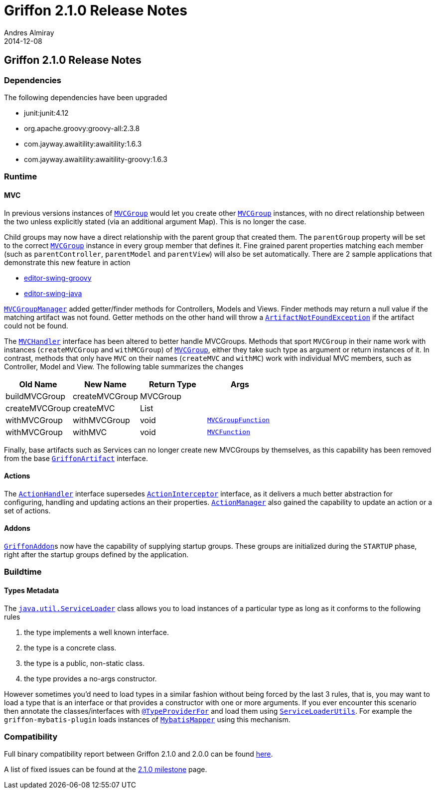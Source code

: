 = Griffon 2.1.0 Release Notes
Andres Almiray
2014-12-08
:jbake-type: post
:jbake-status: published
:category: releasenotes
:idprefix:
:linkattrs:
:path-griffon-core: /guide/2.1.0/api/griffon/core

== Griffon 2.1.0 Release Notes

=== Dependencies

The following dependencies have been upgraded

 * junit:junit:4.12
 * org.apache.groovy:groovy-all:2.3.8
 * com.jayway.awaitility:awaitility:1.6.3
 * com.jayway.awaitility:awaitility-groovy:1.6.3

=== Runtime

==== MVC

In previous versions instances of `link:{path-griffon-core}/mvc/MVCGroup.html[MVCGroup, window="_blank"]` would let you
create other `link:{path-griffon-core}/mvc/MVCGroup.html[MVCGroup, window="_blank"]` instances, with no direct relationship
between the two unless explicitly stated (via an additional argument Map). This is no longer the case.

Child groups may now have a direct relationship with the parent group that created them. The `parentGroup` property will be
set to the correct `link:{path-griffon-core}/mvc/MVCGroup.html[MVCGroup, window="_blank"]` instance in every group member
that defines it. Fine grained parent properties matching each member (such as `parentController`, `parentModel` and
`parentView`) will also be set automatically. There are 2 sample applications that demonstrate this new feature in action

 * link:https://github.com/griffon/griffon/tree/master/samples/editor-swing-groovy[editor-swing-groovy, window="_blank"]
 * link:https://github.com/griffon/griffon/tree/master/samples/editor-swing-java[editor-swing-java, window="_blank"]

`link:{path-griffon-core}/mvc/MVCGroupManager.html[MVCGroupManager, window="_blank"]` added getter/finder methods for
Controllers, Models and Views. Finder methods may return a null value if the matching artifact was not found. Getter
methods on the other hand will throw a `link:/guide/2.1.0/api/griffon/exceptions/ArtifactNotFoundException.html[ArtifactNotFoundException, window="_blank"]`
if the artifact could not be found.

The `link:{path-griffon-core}/mvc/MVCHandler.html[MVCHandler, window="_blank"]` interface has been altered to better handle MVCGroups.
Methods that sport `MVCGroup` in their name work with instances (`createMVCGroup` and `withMCGroup`) of
`link:{path-griffon-core}/mvc/MVCGroup.html[MVCGroup, window="_blank"]`, either they take such type as argument or return
instances of it. In contrast, methods that only have `MVC` on their names (`createMVC` and `withMC`) work with individual
MVC members, such as Controller, Model and View. The following table summarizes the changes

[cols="4*",options="header"]
|===

| Old Name       | New Name       | Return Type | Args

| buildMVCGroup  | createMVCGroup | MVCGroup    |
| createMVCGroup | createMVC      | List        |
| withMVCGroup   | withMVCGroup   | void        | `link:{path-griffon-core}/mvc/MVCGroupFunction.html[MVCGroupFunction, window="_blank"]`
| withMVCGroup   | withMVC        | void        | `link:{path-griffon-core}/mvc/MVCFunction.html[MVCFunction, window="_blank"]`

|===

Finally, base artifacts such as Services can no longer create new MVCGroups by themselves, as this capability has been removed
from the base `link:{path-griffon-core}/artifact/GriffonArtifact.html[GriffonArtifact, window="_blank"]` interface.

==== Actions

The `link:{path-griffon-core}/controller/ActionHandler.html[ActionHandler, window="_blank"]` interface supersedes
`link:{path-griffon-core}/controller/ActionInterceptor.html[ActionInterceptor, window="_blank"]` interface, as it delivers
a much better abstraction for configuring, handling and updating actions an their properties.
`link:{path-griffon-core}/controller/ActionManager.html[ActionManager, window="_blank"]` also gained the capability to
update an action or a set of actions.

==== Addons

``link:{path-griffon-core}/addon/GriffonAddon.html[GriffonAddon, window="_blank"]``s now have the capability of supplying
startup groups. These groups are initialized during the `STARTUP` phase, right after the startup groups defined by the application.

=== Buildtime

==== Types Metadata

The `link:https://docs.oracle.com/javase/7/docs/api/java/util/ServiceLoader.html[java.util.ServiceLoader, window="_blank"]` class
allows you to load instances of a particular type as long as it conforms to the following rules

 . the type implements a well known interface.
 . the type is a concrete class.
 . the type is a public, non-static class.
 . the type provides a no-args constructor.

However sometimes you'd need to load types in a similar fashion without being forced by the last 3 rules, that is, you may
want to load a type that is an interface or that provides a constructor with one or more arguments. If you ever encounter
this scenario then annotate the classes/interfaces with `link:/guide/2.1.0/api/griffon/metadata/TypeProviderFor.html[@TypeProviderFor, window="_blank"]`
and load them using `link:/guide/2.1.0/api/griffon/util/ServiceLoaderUtils.html[ServiceLoaderUtils, window="_blank"]`.
For example the `griffon-mybatis-plugin` loads instances of
`link:https://griffon-plugins.github.io/griffon-mybatis-plugin/api/griffon/plugins/mybatis/MybatisMapper.html[MybatisMapper, window="_blank"]`
using this mechanism.

=== Compatibility

Full binary compatibility report between Griffon 2.1.0 and 2.0.0 can be found
link:../reports/2.1.0/compatibility-report.html[here].

A list of fixed issues can be found at the
link:https://github.com/griffon/griffon/issues?q=milestone%3A2.1.0+is%3Aclosed[2.1.0 milestone] page.
